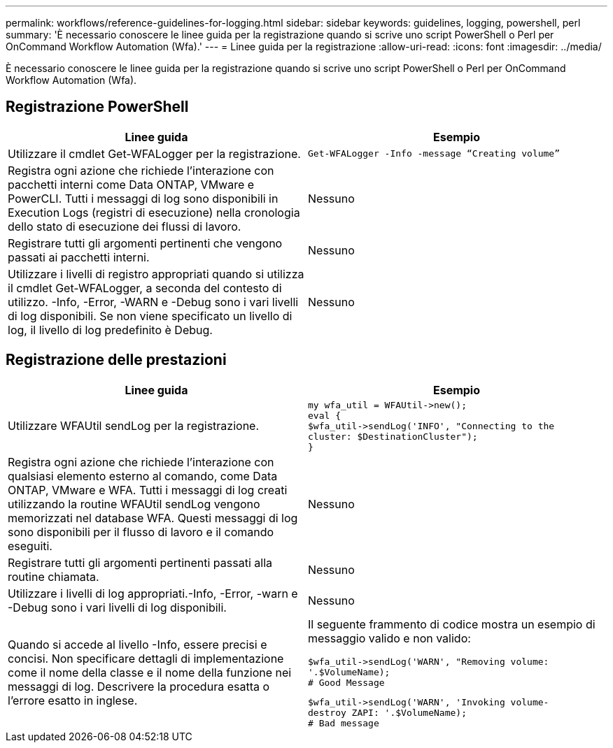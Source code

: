 ---
permalink: workflows/reference-guidelines-for-logging.html 
sidebar: sidebar 
keywords: guidelines, logging, powershell, perl 
summary: 'È necessario conoscere le linee guida per la registrazione quando si scrive uno script PowerShell o Perl per OnCommand Workflow Automation (Wfa).' 
---
= Linee guida per la registrazione
:allow-uri-read: 
:icons: font
:imagesdir: ../media/


[role="lead"]
È necessario conoscere le linee guida per la registrazione quando si scrive uno script PowerShell o Perl per OnCommand Workflow Automation (Wfa).



== Registrazione PowerShell

[cols="2*"]
|===
| Linee guida | Esempio 


 a| 
Utilizzare il cmdlet Get-WFALogger per la registrazione.
 a| 
[listing]
----
Get-WFALogger -Info -message “Creating volume”
----


 a| 
Registra ogni azione che richiede l'interazione con pacchetti interni come Data ONTAP, VMware e PowerCLI. Tutti i messaggi di log sono disponibili in Execution Logs (registri di esecuzione) nella cronologia dello stato di esecuzione dei flussi di lavoro.
 a| 
Nessuno



 a| 
Registrare tutti gli argomenti pertinenti che vengono passati ai pacchetti interni.
 a| 
Nessuno



 a| 
Utilizzare i livelli di registro appropriati quando si utilizza il cmdlet Get-WFALogger, a seconda del contesto di utilizzo. -Info, -Error, -WARN e -Debug sono i vari livelli di log disponibili. Se non viene specificato un livello di log, il livello di log predefinito è Debug.
 a| 
Nessuno

|===


== Registrazione delle prestazioni

[cols="2*"]
|===
| Linee guida | Esempio 


 a| 
Utilizzare WFAUtil sendLog per la registrazione.
 a| 
[listing]
----
my wfa_util = WFAUtil->new();
eval {
$wfa_util->sendLog('INFO', "Connecting to the
cluster: $DestinationCluster");
}
----


 a| 
Registra ogni azione che richiede l'interazione con qualsiasi elemento esterno al comando, come Data ONTAP, VMware e WFA. Tutti i messaggi di log creati utilizzando la routine WFAUtil sendLog vengono memorizzati nel database WFA. Questi messaggi di log sono disponibili per il flusso di lavoro e il comando eseguiti.
 a| 
Nessuno



 a| 
Registrare tutti gli argomenti pertinenti passati alla routine chiamata.
 a| 
Nessuno



 a| 
Utilizzare i livelli di log appropriati.-Info, -Error, -warn e -Debug sono i vari livelli di log disponibili.
 a| 
Nessuno



 a| 
Quando si accede al livello -Info, essere precisi e concisi. Non specificare dettagli di implementazione come il nome della classe e il nome della funzione nei messaggi di log. Descrivere la procedura esatta o l'errore esatto in inglese.
 a| 
Il seguente frammento di codice mostra un esempio di messaggio valido e non valido:

[listing]
----
$wfa_util->sendLog('WARN', "Removing volume:
'.$VolumeName);
# Good Message
----
[listing]
----
$wfa_util->sendLog('WARN', 'Invoking volume-
destroy ZAPI: '.$VolumeName);
# Bad message
----
|===